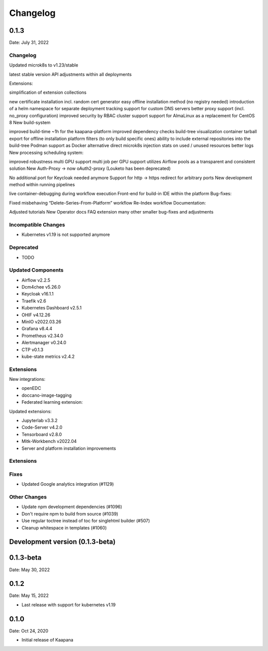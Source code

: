 
*********
Changelog
*********

.. _release-0.1.3:

0.1.3
=====

Date: July 31, 2022

Changelog
---------

Updated microk8s to v1.23/stable

latest stable version
API adjustments within all deployments



Extensions:

simplification of extension collections


new certificate installation incl. random cert generator
easy offline installation method (no registry needed)
introduction of a helm namespace for separate deployment tracking
support for custom DNS servers
better proxy support (incl. no_proxy configuration)
improved security by RBAC cluster support
support for AlmaLinux as a replacement for CentOS 8
New build-system

improved build-time ~1h for the kaapana-platform
improved dependency checks
build-tree visualization
container tarball export for offline installation
platform filters (to only build specific ones)
ability to include external repositories into the build-tree
Podman support as Docker alternative
direct microk8s injection
stats on used / unused resources
better logs
New processing scheduling system:

improved robustness
multi GPU support
multi job per GPU support
utilizes Airflow pools as a transparent and consistent solution
New Auth-Proxy → now oAuth2-proxy (Louketo has been deprecated)

No additional port for Keycloak needed anymore
Support for http → https redirect for arbitrary ports
New development method within running pipelines

live container-debugging during workflow execution
Front-end for build-in IDE within the platform
Bug-fixes:

Fixed misbehaving “Delete-Series-From-Platform” workflow
Re-Index workflow
Documentation:

Adjusted tutorials
New Operator docs
FAQ extension
many other smaller bug-fixes and adjustments

Incompatible Changes
--------------------

* Kubernetes v1.19 is not supported anymore

Deprecated
----------

* TODO

Updated Components
------------------

* Airflow v2.2.5
* Dcm4chee v5.26.0
* Keycloak v16.1.1
* Traefik v2.6
* Kubernetes Dashboard v2.5.1
* OHIF v4.12.26
* MinIO v2022.03.26
* Grafana v8.4.4
* Prometheus v2.34.0
* Alertmanager v0.24.0
* CTP v0.1.3
* kube-state metrics v2.4.2

Extensions
----------

New integrations:

* openEDC 
* doccano-image-tagging
* Federated learning extension:

Updated extensions:

* Jupyterlab v3.3.2
* Code-Server v4.2.0
* Tensorboard v2.8.0
* Mitk-Workbench v2022.04
* Server and platform installation improvements

Extensions
----------

Fixes
-----

* Updated Google analytics integration (#1129)


Other Changes
-------------

* Update npm development dependencies (#1096)
* Don't require npm to build from source (#1039)
* Use regular toctree instead of toc for singlehtml builder (#507)
* Cleanup whitespace in templates (#1060)

Development version (|development_version|)
===========================================

.. |development_version| replace:: 0.1.3-beta

.. _release-0.1.3-beta:

0.1.3-beta
==========

Date: May 30, 2022

0.1.2
=====

Date: May 15, 2022

* Last release with support for kubernetes v1.19 

0.1.0
=====

Date: Oct 24, 2020

* Initial release of Kaapana


